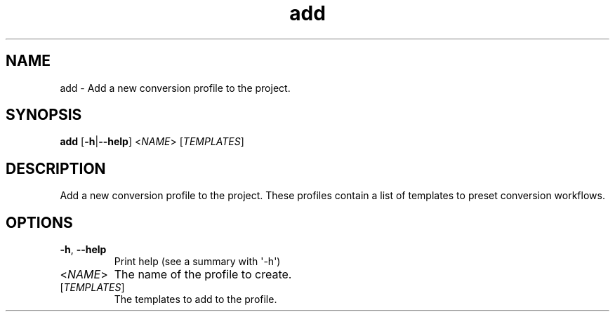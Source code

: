 .ie \n(.g .ds Aq \(aq
.el .ds Aq '
.TH add 1  "add " 
.SH NAME
add \- Add a new conversion profile to the project.
.SH SYNOPSIS
\fBadd\fR [\fB\-h\fR|\fB\-\-help\fR] <\fINAME\fR> [\fITEMPLATES\fR] 
.SH DESCRIPTION
Add a new conversion profile to the project. These profiles contain a list of templates to preset conversion workflows.
.SH OPTIONS
.TP
\fB\-h\fR, \fB\-\-help\fR
Print help (see a summary with \*(Aq\-h\*(Aq)
.TP
<\fINAME\fR>
The name of the profile to create.
.TP
[\fITEMPLATES\fR]
The templates to add to the profile.
